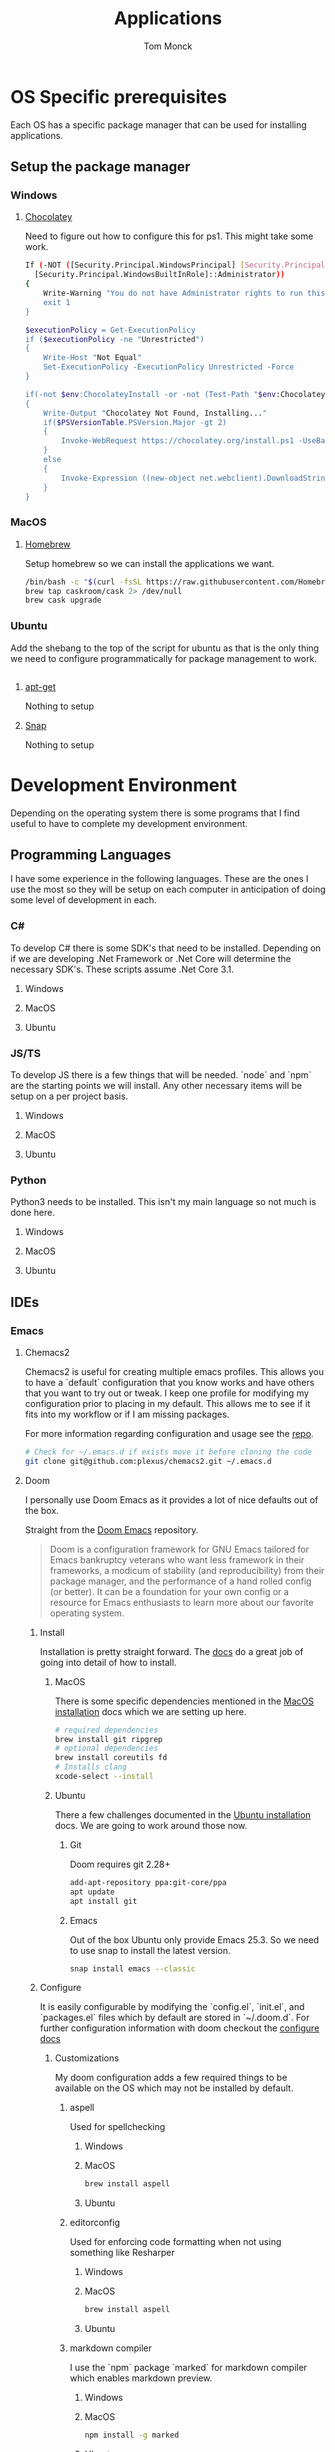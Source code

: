 #+TITLE: Applications
#+AUTHOR: Tom Monck
#+PROPERTY: header-args :tangle-mode (identity #o755)
#+startup: fold

* Table of Contents :TOC_3:noexport:
- [[#os-specific-prerequisites][OS Specific prerequisites]]
  - [[#setup-the-package-manager][Setup the package manager]]
    - [[#windows][Windows]]
    - [[#macos][MacOS]]
    - [[#ubuntu][Ubuntu]]
- [[#development-environment][Development Environment]]
  - [[#programming-languages][Programming Languages]]
    - [[#c][C#]]
    - [[#jsts][JS/TS]]
    - [[#python][Python]]
  - [[#ides][IDEs]]
    - [[#emacs][Emacs]]
    - [[#vs-code][VS Code]]
    - [[#visual-studio][Visual Studio]]
    - [[#jetbrains][Jetbrains]]
  - [[#additional-applications-that-assist-with-development][Additional applications that assist with development]]
    - [[#docker][Docker]]
    - [[#postman][Postman]]
-  [[#browsers][Browsers]]
  - [[#firefox][Firefox]]
  - [[#chrome][Chrome]]
- [[#communication][Communication]]
  - [[#slack][Slack]]

* OS Specific prerequisites
Each OS has a specific package manager that can be used for installing applications.
** Setup the package manager
*** Windows
**** [[https://chocolatey.org][Chocolatey]]
Need to figure out how to configure this for ps1. This might take some work.
#+begin_src sh :tangle windows.ps1 :comments 'no'
If (-NOT ([Security.Principal.WindowsPrincipal] [Security.Principal.WindowsIdentity]::GetCurrent()).IsInRole(`
  [Security.Principal.WindowsBuiltInRole]::Administrator))
{
    Write-Warning "You do not have Administrator rights to run this script!`nPlease re-run this script as an Administrator!"
    exit 1
}

$executionPolicy = Get-ExecutionPolicy
if ($executionPolicy -ne "Unrestricted")
{
    Write-Host "Not Equal"
    Set-ExecutionPolicy -ExecutionPolicy Unrestricted -Force
}

if(-not $env:ChocolateyInstall -or -not (Test-Path "$env:ChocolateyInstall"))
{
    Write-Output "Chocolatey Not Found, Installing..."
    if($PSVersionTable.PSVersion.Major -gt 2)
    {
        Invoke-WebRequest https://chocolatey.org/install.ps1 -UseBasicParsing | Invoke-Expression
    }
    else
    {
        Invoke-Expression ((new-object net.webclient).DownloadString('http://chocolatey.org/install.ps1'))
    }
}
#+end_src
*** MacOS
**** [[https://brew.sh][Homebrew]]
Setup homebrew so we can install the applications we want.

#+begin_src sh :tangle mac.sh :shebang #!/usr/bin/env bash :comments 'no'
/bin/bash -c "$(curl -fsSL https://raw.githubusercontent.com/Homebrew/install/HEAD/install.sh)" && brew upgrade
brew tap caskroom/cask 2> /dev/null
brew cask upgrade
#+end_src
*** Ubuntu
Add the shebang to the top of the script for ubuntu as that is the only thing we need to configure programmatically for package management to work.

#+begin_src sh :tangle ubuntu.sh :shebang #!/usr/bin/env bash
#+end_src

**** [[https://linux.die.net/man/apt-get][apt-get]]
Nothing to setup
**** [[https://snapcraft.io][Snap]]
Nothing to setup
* Development Environment
Depending on the operating system there is some programs that I find useful to have to complete my development environment.

** Programming Languages
I have some experience in the following languages. These are the ones I use the most so they will be setup on each computer in anticipation of doing some level of development in each.
*** C#
To develop C# there is some SDK's that need to be installed. Depending on if we are developing .Net Framework or .Net Core will determine the necessary SDK's. These scripts assume .Net Core 3.1.
**** Windows
**** MacOS
**** Ubuntu
*** JS/TS
To develop JS there is a few things that will be needed. `node` and `npm` are the starting points we will install. Any other necessary items will be setup on a per project basis.
**** Windows
**** MacOS
**** Ubuntu
*** Python
Python3 needs to be installed. This isn't my main language so not much is done here.
**** Windows
**** MacOS
**** Ubuntu
** IDEs
*** Emacs
**** Chemacs2
Chemacs2 is useful for creating multiple emacs profiles. This allows you to have a `default` configuration that you know works and have others that you want to try out or tweak. I keep one profile for modifying my configuration prior to placing in my default. This allows me to see if it fits into my workflow or if I am missing packages.

For more information regarding configuration and usage see the [[https://github.com/plexus/chemacs2][repo]].
#+begin_src sh
# Check for ~/.emacs.d if exists move it before cloning the code
git clone git@github.com:plexus/chemacs2.git ~/.emacs.d
#+end_src
**** Doom
I personally use Doom Emacs as it provides a lot of nice defaults out of the box.

Straight from the [[https://github.com/hlissner/doom-emacs][Doom Emacs]] repository.
#+begin_quote
Doom is a configuration framework for GNU Emacs tailored for Emacs bankruptcy veterans who want less framework in their frameworks, a modicum of stability (and reproducibility) from their package manager, and the performance of a hand rolled config (or better). It can be a foundation for your own config or a resource for Emacs enthusiasts to learn more about our favorite operating system.
#+end_quote
***** Install
Installation is pretty straight forward. The [[https://github.com/hlissner/doom-emacs/blob/develop/docs/getting_started.org#install][docs]] do a great job of going into detail of how to install.
****** MacOS
There is some specific dependencies mentioned in the [[https://github.com/hlissner/doom-emacs/blob/develop/docs/getting_started.org#on-macos][MacOS installation]] docs which we are setting up here.
#+begin_src sh :tangle mac.sh
# required dependencies
brew install git ripgrep
# optional dependencies
brew install coreutils fd
# Installs clang
xcode-select --install
#+end_src
****** Ubuntu
There a few challenges documented in the [[https://github.com/hlissner/doom-emacs/blob/develop/docs/getting_started.org#ubuntu][Ubuntu installation]] docs. We are going to work around those now.
******* Git
Doom requires git 2.28+
#+begin_src sh :tangle ubuntu.sh
add-apt-repository ppa:git-core/ppa
apt update
apt install git
#+end_src
******* Emacs
Out of the box Ubuntu only provide Emacs 25.3. So we need to use snap to install the latest version.
#+begin_src sh :tangle ubuntu.sh
snap install emacs --classic
#+end_src

***** Configure
It is easily configurable by modifying the `config.el`, `init.el`, and `packages.el` files which by default are stored in `~/.doom.d`. For further configuration information with doom checkout the [[https://github.com/hlissner/doom-emacs/blob/develop/docs/getting_started.org#configure][configure docs]]
****** Customizations
My doom configuration adds a few required things to be available on the OS which may not be installed by default.
******* aspell
Used for spellchecking
******** Windows
******** MacOS
#+begin_src sh :tangle mac.sh
brew install aspell
#+end_src
******** Ubuntu
******* editorconfig
Used for enforcing code formatting when not using something like Resharper
******** Windows
******** MacOS
#+begin_src sh :tangle mac.sh
brew install aspell
#+end_src
******** Ubuntu
******* markdown compiler
I use the `npm` package `marked` for markdown compiler which enables markdown preview.
******** Windows
******** MacOS
#+begin_src sh :tangle mac.sh
npm install -g marked
#+end_src
******** Ubuntu
******* jq
******** Windows
******** MacOS
#+begin_src sh :tangle mac.sh
brew install jq
#+end_src
******** Ubuntu
******* shellcheck
This is used for shell script linting inside of emacs.
******** Windows
******** MacOS
#+begin_src sh :tangle mac.sh
brew install shellcheck
#+end_src
******** Ubuntu

*** VS Code
This is a language agnostic IDE that is easily extensible with plugins.
You can find their documentation [[https://code.visualstudio.com][here]].
**** Windows
#+begin_src sh :tangle windows.ps1 :padline 'no'
choco install vscode
#+end_src
**** MacOS
#+begin_src sh :tangle mac.sh :padline 'no'
brew install vscode
#+end_src
**** Ubuntu
*** Visual Studio
Microsoft's .NET IDE. More information is [[https://visualstudio.microsoft.com][here]].
*** Jetbrains
**** Rider
Another .NET specific IDE. This IDE is cross-platform and has some of the helpful plugins for Visual Studio built in. For more information about Rider go [[https://jetbrains.com/rider][here]].
**** Resharper
A tool for enforcing coding standards, assists with finding code smells, and some helpful editing features. For more information about Resharper go [[https://jetbrains.com/resharper][here]]. I use this when I have Visual Studio installed.
**** DotCover
** Additional applications that assist with development
*** Docker
I use this specifically for creating OCI compliant images for running containerized applications.
More information about docker can be [[https://docker.com][here]].
**** Windows
#+begin_src sh :tangle windows.ps1
choco install docker-desktop
#+end_src
**** MacOS
#+begin_src sh :tangle mac.sh
brew cask install docker
#+end_src
**** Ubuntu
*** Postman
This one is up for debate but it's a helpful GUI for making API calls.
*  Browsers
** Firefox
A modern web browser that is better than the rest. Their site is [[https://mozilla.org][here]].
**** WIndows
#+begin_src sh :tangle windows.ps1 :padline 'no'
choco install firefox
#+end_src
**** MacOS
#+begin_src sh :tangle mac.sh :padline 'no'
brew install firefox
#+end_src
**** Ubuntu
Comes with firefox out the box so don't have to do anything YAY!
** Chrome
Another modern web browser which is Chromium based. Their site is [[https://google.com/chrome][here]]. I use this specifically for ensuring functionality works across the different browsers.

**** Windows
#+begin_src sh :tangle windows.ps1 :padline 'no'
choco install googlechrome
#+end_src
**** MacOS
#+begin_src sh :tangle mac.sh :padline 'no'
brew install chrome
#+end_src
**** Ubuntu
* Communication
** Slack
I use slack to chat with friends and family.
[[https://slack.com][Slack]]

#+begin_src sh
# Check os to determine if we are using choco, brew, or apt-get
#+end_src
